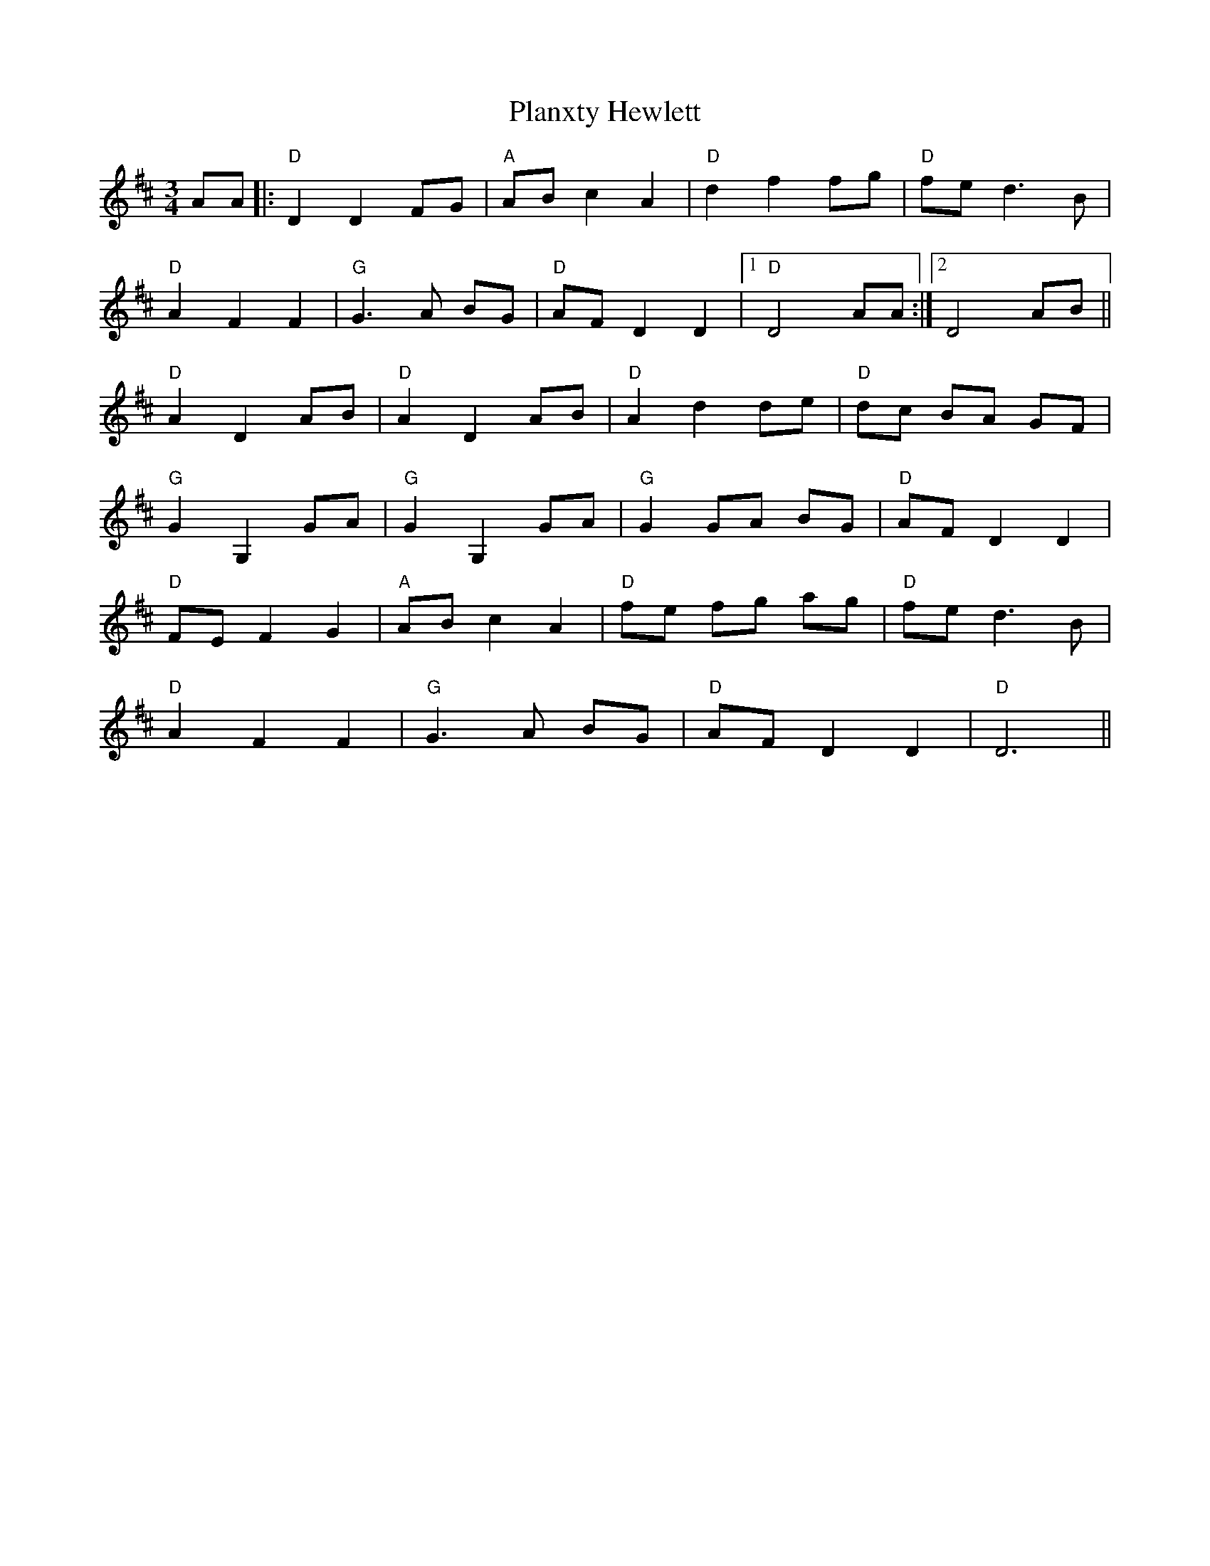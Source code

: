 X: 32567
T: Planxty Hewlett
R: waltz
M: 3/4
K: Dmajor
AA|:"D"D2 D2 FG|"A"AB c2 A2|"D"d2 f2 fg|"D"fe d3B|
"D"A2 F2 F2|"G"G3A BG|"D"AF D2 D2|1 "D"D4 AA:|2 D4 AB||
"D"A2 D2 AB|"D"A2 D2 AB|"D"A2 d2 de|"D"dc BA GF|
"G"G2 G,2 GA|"G"G2 G,2 GA|"G"G2 GA BG|"D"AF D2 D2|
"D"FE F2 G2|"A"AB c2 A2|"D"fe fg ag|"D"fe d3B|
"D"A2 F2 F2|"G"G3A BG|"D"AF D2 D2|"D"D6||

